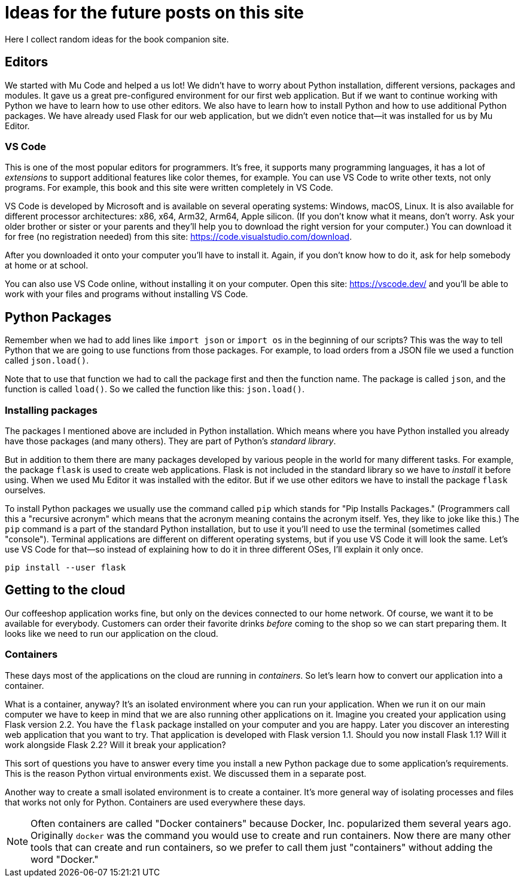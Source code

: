 = Ideas for the future posts on this site

Here I collect random ideas for the book companion site.

== Editors

We started with Mu Code and helped a us lot!
We didn't have to worry about Python installation, different versions, packages and modules.
It gave us a great pre-configured environment for our first web application.
But if we want to continue working with Python we have to learn how to use other editors.
We also have to learn how to install Python and how to use additional Python packages.
We have already used Flask for our web application, but we didn't even notice that--it was
installed for us by Mu Editor.

=== VS Code

This is one of the most popular editors for programmers.
It's free, it supports many programming languages, it has a lot of _extensions_ to support additional features like color themes, for example.
You can use VS Code to write other texts, not only programs.
For example, this book and this site were written completely in VS Code.

VS Code is developed by Microsoft and is available on several operating systems: Windows, macOS, Linux.
It is also available for different processor architectures: x86, x64, Arm32, Arm64, Apple silicon.
(If you don't know what it means, don't worry.
Ask your older brother or sister or your parents and they'll help you to download the right version for your computer.)
You can download it for free (no registration needed) from this site: https://code.visualstudio.com/download.

After you downloaded it onto your computer you'll have to install it.
Again, if you don't know how to do it, ask for help somebody at home or at school.

You can also use VS Code online, without installing it on your computer.
Open this site: https://vscode.dev/ and you'll be able to work with your files and programs without installing VS Code.


== Python Packages

Remember when we had to add lines like `import json` or `import os` in the beginning of our scripts?
This was the way to tell Python that we are going to use functions from those packages.
For example, to load orders from a JSON file we used a function called `json.load()`.

Note that to use that function we had to call the package first and then the function name.
The package is called `json`, and the function is called `load()`.
So we called the function like this: `json.load()`.

=== Installing packages

The packages I mentioned above are included in Python installation.
Which means where you have Python installed you already have those packages (and many others).
They are part of Python's _standard library_.

But in addition to them there are many packages developed by various people in the world for many different tasks.
For example, the package `flask` is used to create web applications.
Flask is not included in the standard library so we have to _install_ it before using.
When we used Mu Editor it was installed with the editor.
But if we use other editors we have to install the package `flask` ourselves.

To install Python packages we usually use the command called `pip` which stands for "Pip Installs Packages."
(Programmers call this a "recursive acronym" which means that the acronym meaning contains the acronym itself.
Yes, they like to joke like this.)
The `pip` command is a part of the standard Python installation, but to use it you'll need to use the terminal (sometimes called "console").
Terminal applications are different on different operating systems, but if you use VS Code it will look the same.
Let's use VS Code for that--so instead of explaining how to do it in three different OSes, I'll explain it only once.

----
pip install --user flask
----




== Getting to the cloud

Our coffeeshop application works fine, but only on the devices connected to our home network.
Of course, we want it to be available for everybody.
Customers can order their favorite drinks _before_ coming to the shop so we can start preparing them.
It looks like we need to run our application on the cloud.

=== Containers

These days most of the applications on the cloud are running in _containers_.
So let's learn how to convert our application into a container.

What is a container, anyway? It's an isolated environment where you can run your application.
When we run it on our main computer we have to keep in mind that we are also running other applications on it.
Imagine you created your application using Flask version 2.2.
You have the `flask` package installed on your computer and you are happy.
Later you discover an interesting web application that you want to try.
That application is developed with Flask version 1.1.
Should you now install Flask 1.1?
Will it work alongside Flask 2.2?
Will it break your application?

This sort of questions you have to answer every time you install a new Python package due to some application's requirements.
This is the reason Python virtual environments exist.
We discussed them in a separate post.

Another way to create a small isolated environment is to create a container.
It's more general way of isolating processes and files that works not only for Python.
Containers are used everywhere these days.

NOTE: Often containers are called "Docker containers" because Docker, Inc. popularized them several years ago.
Originally `docker` was the command you would use to create and run containers.
Now there are many other tools that can create and run containers, so we prefer to call them just "containers" without adding the word "Docker."


